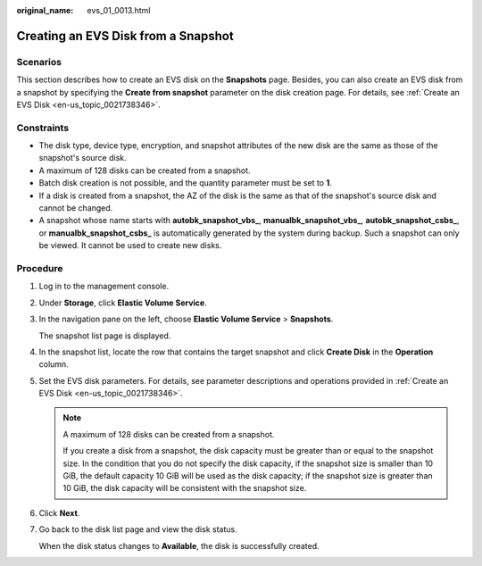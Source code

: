 :original_name: evs_01_0013.html

.. _evs_01_0013:

Creating an EVS Disk from a Snapshot
====================================

Scenarios
---------

This section describes how to create an EVS disk on the **Snapshots** page. Besides, you can also create an EVS disk from a snapshot by specifying the **Create from snapshot** parameter on the disk creation page. For details, see :ref:`Create an EVS Disk <en-us_topic_0021738346>`.

Constraints
-----------

-  The disk type, device type, encryption, and snapshot attributes of the new disk are the same as those of the snapshot's source disk.
-  A maximum of 128 disks can be created from a snapshot.
-  Batch disk creation is not possible, and the quantity parameter must be set to **1**.
-  If a disk is created from a snapshot, the AZ of the disk is the same as that of the snapshot's source disk and cannot be changed.
-  A snapshot whose name starts with **autobk_snapshot_vbs\_**, **manualbk_snapshot_vbs\_**, **autobk_snapshot_csbs\_**, or **manualbk_snapshot_csbs\_** is automatically generated by the system during backup. Such a snapshot can only be viewed. It cannot be used to create new disks.

Procedure
---------

#. Log in to the management console.

#. Under **Storage**, click **Elastic Volume Service**.

#. In the navigation pane on the left, choose **Elastic Volume Service** > **Snapshots**.

   The snapshot list page is displayed.

#. In the snapshot list, locate the row that contains the target snapshot and click **Create Disk** in the **Operation** column.

#. Set the EVS disk parameters. For details, see parameter descriptions and operations provided in :ref:`Create an EVS Disk <en-us_topic_0021738346>`.

   .. note::

      A maximum of 128 disks can be created from a snapshot.

      If you create a disk from a snapshot, the disk capacity must be greater than or equal to the snapshot size. In the condition that you do not specify the disk capacity, if the snapshot size is smaller than 10 GiB, the default capacity 10 GiB will be used as the disk capacity; if the snapshot size is greater than 10 GiB, the disk capacity will be consistent with the snapshot size.

#. Click **Next**.

#. Go back to the disk list page and view the disk status.

   When the disk status changes to **Available**, the disk is successfully created.
